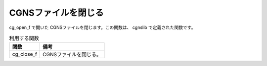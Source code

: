 .. _iriclib_close_cgns:

CGNSファイルを閉じる
======================

cg_open_f で開いた CGNSファイルを閉じます。この関数は、 cgnslib で定義された関数です。

.. list-table:: 利用する関数
   :header-rows: 1

   * - 関数
     - 備考
   * - cg_close_f
     - CGNSファイルを閉じる。
